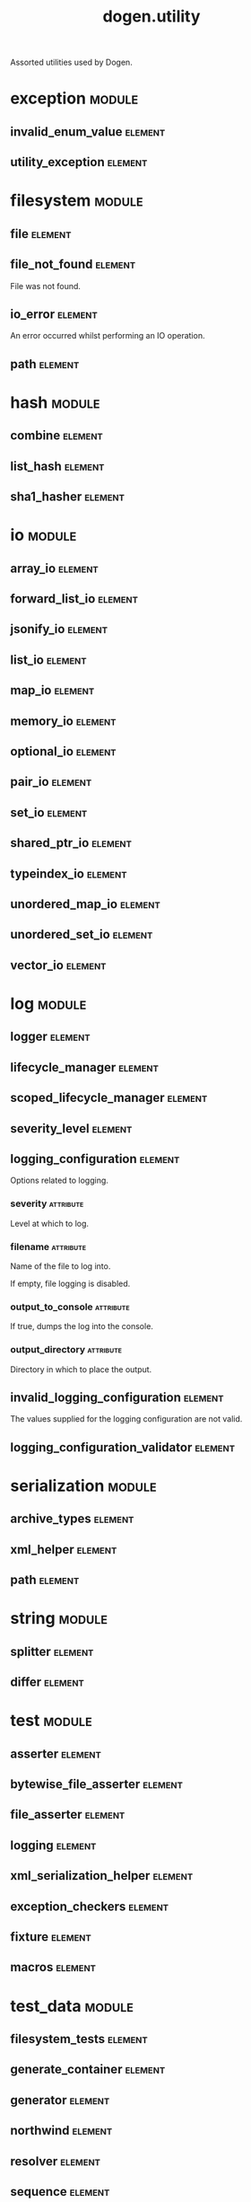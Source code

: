 #+title: dogen.utility
#+options: <:nil c:nil todo:nil ^:nil d:nil date:nil author:nil
#+tags: { element(e) attribute(a) module(m) }
:PROPERTIES:
:masd.codec.dia.comment: true
:masd.codec.model_modules: dogen.utility
:masd.codec.input_technical_space: cpp
:masd.codec.reference: cpp.builtins
:masd.codec.reference: cpp.std
:masd.codec.reference: cpp.boost
:masd.codec.reference: masd
:masd.codec.reference: masd.variability
:masd.codec.reference: dogen.profiles
:masd.variability.profile: dogen.profiles.base.default_profile
:END:

Assorted utilities used by Dogen.

* exception                                                          :module:
** invalid_enum_value                                               :element:
   :PROPERTIES:
   :masd.codec.stereotypes: dogen::handcrafted::typeable::header_only
   :END:
** utility_exception                                                :element:
   :PROPERTIES:
   :masd.codec.stereotypes: dogen::handcrafted::typeable::header_only
   :END:
* filesystem                                                         :module:
** file                                                             :element:
   :PROPERTIES:
   :masd.codec.stereotypes: dogen::handcrafted::typeable
   :END:
** file_not_found                                                   :element:
   :PROPERTIES:
   :masd.codec.stereotypes: masd::exception
   :END:

File was not found.

** io_error                                                         :element:
   :PROPERTIES:
   :masd.codec.stereotypes: masd::exception
   :END:

An error occurred whilst performing an IO operation.

** path                                                             :element:
   :PROPERTIES:
   :masd.codec.stereotypes: dogen::handcrafted::typeable
   :END:
* hash                                                               :module:
** combine                                                          :element:
   :PROPERTIES:
   :masd.codec.stereotypes: dogen::handcrafted::typeable::header_only
   :END:
** list_hash                                                        :element:
   :PROPERTIES:
   :masd.codec.stereotypes: dogen::handcrafted::typeable::header_only
   :END:
** sha1_hasher                                                      :element:
   :PROPERTIES:
   :masd.codec.stereotypes: dogen::handcrafted::typeable
   :END:
* io                                                                 :module:
** array_io                                                         :element:
   :PROPERTIES:
   :masd.codec.stereotypes: dogen::handcrafted::typeable::header_only
   :END:
** forward_list_io                                                  :element:
   :PROPERTIES:
   :masd.codec.stereotypes: dogen::handcrafted::typeable::header_only
   :END:
** jsonify_io                                                       :element:
   :PROPERTIES:
   :masd.codec.stereotypes: dogen::handcrafted::typeable::header_only
   :END:
** list_io                                                          :element:
   :PROPERTIES:
   :masd.codec.stereotypes: dogen::handcrafted::typeable::header_only
   :END:
** map_io                                                           :element:
   :PROPERTIES:
   :masd.codec.stereotypes: dogen::handcrafted::typeable::header_only
   :END:
** memory_io                                                        :element:
   :PROPERTIES:
   :masd.codec.stereotypes: dogen::handcrafted::typeable::header_only
   :END:
** optional_io                                                      :element:
   :PROPERTIES:
   :masd.codec.stereotypes: dogen::handcrafted::typeable::header_only
   :END:
** pair_io                                                          :element:
   :PROPERTIES:
   :masd.codec.stereotypes: dogen::handcrafted::typeable::header_only
   :END:
** set_io                                                           :element:
   :PROPERTIES:
   :masd.codec.stereotypes: dogen::handcrafted::typeable::header_only
   :END:
** shared_ptr_io                                                    :element:
   :PROPERTIES:
   :masd.codec.stereotypes: dogen::handcrafted::typeable::header_only
   :END:
** typeindex_io                                                     :element:
   :PROPERTIES:
   :masd.codec.stereotypes: dogen::handcrafted::typeable::header_only
   :END:
** unordered_map_io                                                 :element:
   :PROPERTIES:
   :masd.codec.stereotypes: dogen::handcrafted::typeable::header_only
   :END:
** unordered_set_io                                                 :element:
   :PROPERTIES:
   :masd.codec.stereotypes: dogen::handcrafted::typeable::header_only
   :END:
** vector_io                                                        :element:
   :PROPERTIES:
   :masd.codec.stereotypes: dogen::handcrafted::typeable::header_only
   :END:
* log                                                                :module:
** logger                                                           :element:
   :PROPERTIES:
   :masd.codec.stereotypes: dogen::handcrafted::typeable
   :END:
** lifecycle_manager                                                :element:
   :PROPERTIES:
   :masd.codec.stereotypes: dogen::handcrafted::typeable
   :END:
** scoped_lifecycle_manager                                         :element:
   :PROPERTIES:
   :masd.codec.stereotypes: dogen::handcrafted::typeable
   :END:
** severity_level                                                   :element:
   :PROPERTIES:
   :masd.codec.stereotypes: dogen::handcrafted::typeable
   :END:
** logging_configuration                                            :element:
   :PROPERTIES:
   :masd.codec.stereotypes: masd::fluent
   :END:

Options related to logging.

*** severity                                                      :attribute:
    :PROPERTIES:
    :masd.codec.type: std::string
    :END:

Level at which to log.

*** filename                                                      :attribute:
    :PROPERTIES:
    :masd.codec.type: std::string
    :END:

Name of the file to log into.

If empty, file logging is disabled.

*** output_to_console                                             :attribute:
    :PROPERTIES:
    :masd.codec.type: bool
    :END:

If true, dumps the log into the console.

*** output_directory                                              :attribute:
    :PROPERTIES:
    :masd.codec.type: boost::filesystem::path
    :END:

Directory in which to place the output.

** invalid_logging_configuration                                    :element:
   :PROPERTIES:
   :masd.cpp.types.class_forward_declarations.enabled: false
   :masd.codec.stereotypes: masd::exception
   :END:

The values supplied for the logging configuration are not valid.

** logging_configuration_validator                                  :element:
   :PROPERTIES:
   :masd.codec.stereotypes: dogen::handcrafted::typeable
   :END:
* serialization                                                      :module:
** archive_types                                                    :element:
   :PROPERTIES:
   :masd.codec.stereotypes: dogen::handcrafted::typeable
   :END:
** xml_helper                                                       :element:
   :PROPERTIES:
   :masd.codec.stereotypes: dogen::handcrafted::typeable::header_only
   :END:
** path                                                             :element:
   :PROPERTIES:
   :masd.codec.stereotypes: dogen::handcrafted::typeable::header_only
   :END:
* string                                                             :module:
** splitter                                                         :element:
   :PROPERTIES:
   :masd.codec.stereotypes: dogen::handcrafted::typeable
   :END:
** differ                                                           :element:
   :PROPERTIES:
   :masd.codec.stereotypes: dogen::handcrafted::typeable
   :END:
* test                                                               :module:
** asserter                                                         :element:
   :PROPERTIES:
   :masd.codec.stereotypes: dogen::handcrafted::typeable
   :END:
** bytewise_file_asserter                                           :element:
   :PROPERTIES:
   :masd.codec.stereotypes: dogen::handcrafted::typeable
   :END:
** file_asserter                                                    :element:
   :PROPERTIES:
   :masd.codec.stereotypes: dogen::handcrafted::typeable::header_only
   :END:
** logging                                                          :element:
   :PROPERTIES:
   :masd.codec.stereotypes: dogen::handcrafted::typeable
   :END:
** xml_serialization_helper                                         :element:
   :PROPERTIES:
   :masd.codec.stereotypes: dogen::handcrafted::typeable::header_only
   :END:
** exception_checkers                                               :element:
   :PROPERTIES:
   :masd.codec.stereotypes: dogen::handcrafted::typeable::header_only
   :END:
** fixture                                                          :element:
   :PROPERTIES:
   :masd.codec.stereotypes: dogen::handcrafted::typeable
   :END:
** macros                                                           :element:
   :PROPERTIES:
   :masd.codec.stereotypes: dogen::handcrafted::typeable::header_only
   :END:
* test_data                                                          :module:
** filesystem_tests                                                 :element:
   :PROPERTIES:
   :masd.codec.stereotypes: dogen::handcrafted::typeable
   :END:
** generate_container                                               :element:
   :PROPERTIES:
   :masd.codec.stereotypes: dogen::handcrafted::typeable::header_only
   :END:
** generator                                                        :element:
   :PROPERTIES:
   :masd.codec.stereotypes: dogen::handcrafted::typeable::header_only
   :END:
** northwind                                                        :element:
   :PROPERTIES:
   :masd.codec.stereotypes: dogen::handcrafted::typeable
   :END:
** resolver                                                         :element:
   :PROPERTIES:
   :masd.codec.stereotypes: dogen::handcrafted::typeable
   :END:
** sequence                                                         :element:
   :PROPERTIES:
   :masd.codec.stereotypes: dogen::handcrafted::typeable::header_only
   :END:
** tds_test_good                                                    :element:
   :PROPERTIES:
   :masd.codec.stereotypes: dogen::handcrafted::typeable
   :END:
** test_data                                                        :element:
   :PROPERTIES:
   :masd.codec.stereotypes: dogen::handcrafted::typeable::header_only
   :END:
** validating_resolver                                              :element:
   :PROPERTIES:
   :masd.codec.stereotypes: dogen::handcrafted::typeable
   :END:
** xml_reader                                                       :element:
   :PROPERTIES:
   :masd.codec.stereotypes: dogen::handcrafted::typeable
   :END:
** dogen_product                                                    :element:
   :PROPERTIES:
   :masd.codec.stereotypes: dogen::handcrafted::typeable
   :END:
** cpp_ref_impl_product                                             :element:
   :PROPERTIES:
   :masd.codec.stereotypes: dogen::handcrafted::typeable
   :END:
** csharp_ref_impl_product                                          :element:
   :PROPERTIES:
   :masd.codec.stereotypes: dogen::handcrafted::typeable
   :END:
** test_data_exception                                              :element:
   :PROPERTIES:
   :masd.codec.stereotypes: masd::exception
   :END:

An error occurred whilst obtaining the test data.

** frozen_product                                                   :element:
   :PROPERTIES:
   :masd.codec.stereotypes: dogen::handcrafted::typeable
   :END:
* xml                                                                :module:
** exception                                                        :element:
   :PROPERTIES:
   :masd.codec.stereotypes: dogen::handcrafted::typeable::header_only
   :END:
** node_types                                                       :element:
   :PROPERTIES:
   :masd.codec.stereotypes: dogen::handcrafted::typeable::header_only
   :END:
** node_types_io                                                    :element:
   :PROPERTIES:
   :masd.codec.stereotypes: dogen::handcrafted::typeable
   :END:
** text_reader                                                      :element:
   :PROPERTIES:
   :masd.codec.stereotypes: dogen::handcrafted::typeable
   :END:
** text_reader_io                                                   :element:
   :PROPERTIES:
   :masd.codec.stereotypes: dogen::handcrafted::typeable
   :END:
* environment                                                        :module:
** environment_exception                                            :element:
   :PROPERTIES:
   :masd.codec.stereotypes: masd::exception
   :END:

There was an error reading an environment variable.

** variable_reader                                                  :element:
   :PROPERTIES:
   :masd.codec.stereotypes: dogen::handcrafted::typeable
   :END:
* formatters                                                         :module:
  :PROPERTIES:
  :masd.codec.dia.comment: true
  :END:

Contains all of the formatting primitives
that are not associated with any particular
model.

** formatting_error                                                 :element:
   :PROPERTIES:
   :masd.codec.stereotypes: masd::exception
   :END:

An error has occurred while formatting.

** quote_type                                                       :element:
   :PROPERTIES:
   :masd.codec.stereotypes: masd::enumeration
   :END:

Types of quotes that can be used in streaming.

*** single_quote                                                  :attribute:
*** double_quote                                                  :attribute:
** spacing_type                                                     :element:
   :PROPERTIES:
   :masd.codec.stereotypes: masd::enumeration
   :END:
*** no_space                                                      :attribute:
*** left_space                                                    :attribute:
*** right_space                                                   :attribute:
*** left_and_right_space                                          :attribute:
** utility_formatter                                                :element:
   :PROPERTIES:
   :masd.codec.stereotypes: dogen::handcrafted::typeable
   :END:
** indent_filter                                                    :element:
   :PROPERTIES:
   :masd.codec.stereotypes: dogen::handcrafted::typeable::header_only
   :END:
** comment_style                                                    :element:
   :PROPERTIES:
   :masd.codec.stereotypes: masd::enumeration
   :END:

Supported styles of comments.

*** c_style                                                       :attribute:

Original C programming language style.

*** cpp_style                                                     :attribute:

One line, C++ style.

*** csharp_style                                                  :attribute:

C# programming language style.

*** shell_style                                                   :attribute:

UNIX shell scripting comments.

*** sql_style                                                     :attribute:

Comments start with a double-dash.

*** xml_style                                                     :attribute:

Comments using XML syntax.

** comment_formatter                                                :element:
   :PROPERTIES:
   :masd.codec.stereotypes: dogen::handcrafted::typeable
   :END:
** sequence_formatter                                               :element:
   :PROPERTIES:
   :masd.codec.stereotypes: dogen::handcrafted::typeable
   :END:
** infix_configuration                                              :element:
   :PROPERTIES:
   :masd.codec.stereotypes: masd::fluent
   :END:

Configuration to use for a given infix in sequence formatter.

*** first                                                         :attribute:
    :PROPERTIES:
    :masd.codec.type: std::string
    :END:

Applicable only to the first element of a sequence, if the sequence has more
than one element.

*** not_first                                                     :attribute:
    :PROPERTIES:
    :masd.codec.type: std::string
    :END:

Applicable to all elements other than the first.

*** not_last                                                      :attribute:
    :PROPERTIES:
    :masd.codec.type: std::string
    :END:

Applicable to all elements other than the last.

*** last                                                          :attribute:
    :PROPERTIES:
    :masd.codec.type: std::string
    :END:

Only applicable to the last element of a sequence.

* main                                                              :element:
  :PROPERTIES:
  :masd.codec.stereotypes: masd::entry_point, dogen::untypable
  :END:
* CMakeLists                                                        :element:
  :PROPERTIES:
  :masd.codec.stereotypes: masd::build::cmakelists, dogen::handcrafted::cmake
  :END:
